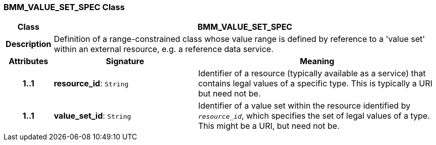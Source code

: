=== BMM_VALUE_SET_SPEC Class

[cols="^1,3,5"]
|===
h|*Class*
2+^h|*BMM_VALUE_SET_SPEC*

h|*Description*
2+a|Definition of a range-constrained class whose value range is defined by reference to a 'value set' within an external resource, e.g. a reference data service.

h|*Attributes*
^h|*Signature*
^h|*Meaning*

h|*1..1*
|*resource_id*: `String`
a|Identifier of a resource (typically available as a service) that contains legal values of a specific type. This is typically a URI but need not be.

h|*1..1*
|*value_set_id*: `String`
a|Identifier of a value set within the resource identified by `_resource_id_`, which specifies the set of legal values of a type. This might be a URI, but need not be.
|===
